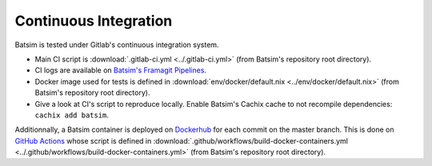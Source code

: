 .. _ci:

Continuous Integration
======================

Batsim is tested under Gitlab's continuous integration system.

.. image:: img/ci/overview.svg

- Main CI script is :download:`.gitlab-ci.yml <../.gitlab-ci.yml>` (from Batsim's repository root directory).
- CI logs are available on `Batsim's Framagit Pipelines`_.
- Docker image used for tests is defined in :download:`env/docker/default.nix <../env/docker/default.nix>` (from Batsim's repository root directory).
- Give a look at CI's script to reproduce locally.
  Enable Batsim's Cachix cache to not recompile dependencies: ``cachix add batsim``.

Additionnally, a Batsim container is deployed on Dockerhub_ for each commit on the master branch.
This is done on `GitHub Actions`_ whose script is defined in :download:`.github/workflows/build-docker-containers.yml <../.github/workflows/build-docker-containers.yml>` (from Batsim's repository root directory).

.. _Batsim's Framagit Pipelines: https://framagit.org/batsim/batsim/pipelines
.. _Dockerhub: https://hub.docker.com/repository/docker/oarteam/batsim
.. _GitHub Actions: https://github.com/oar-team/batsim/actions
